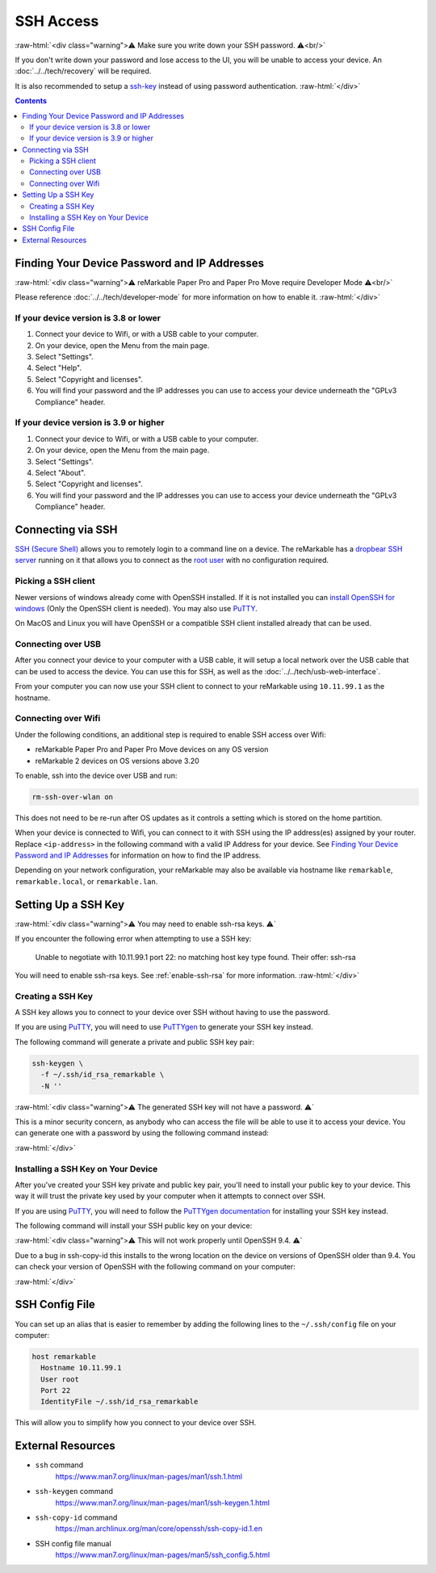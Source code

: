 ==========
SSH Access
==========

:raw-html:`<div class="warning">⚠️ Make sure you write down your SSH password. ⚠️<br/>`

If you don't write down your password and lose access to the UI, you will be unable to access your device. An :doc:`../../tech/recovery` will be required.

It is also recommended to setup a `ssh-key`_ instead of using password authentication.
:raw-html:`</div>`

.. contents:: Contents
   :local:
   :backlinks: none

Finding Your Device Password and IP Addresses
=============================================

:raw-html:`<div class="warning">⚠️ reMarkable Paper Pro and Paper Pro Move require Developer Mode ⚠️<br/>`

Please reference :doc:`../../tech/developer-mode` for more information on how to enable it.
:raw-html:`</div>`

If your device version is 3.8 or lower
--------------------------------------
1. Connect your device to Wifi, or with a USB cable to your computer.
2. On your device, open the Menu from the main page.
3. Select "Settings".
4. Select "Help".
5. Select "Copyright and licenses".
6. You will find your password and the IP addresses you can use to access your device underneath the "GPLv3 Compliance" header.

.. _ssh_info_3_9:

If your device version is 3.9 or higher
---------------------------------------
1. Connect your device to Wifi, or with a USB cable to your computer.
2. On your device, open the Menu from the main page.
3. Select "Settings".
4. Select "About".
5. Select "Copyright and licenses".
6. You will find your password and the IP addresses you can use to access your device underneath the "GPLv3 Compliance" header.


Connecting via SSH
==================

`SSH (Secure Shell) <https://en.wikipedia.org/wiki/Secure_Shell>`_ allows you to remotely login to a command line on a device. The reMarkable has a `dropbear SSH server <https://matt.ucc.asn.au/dropbear/dropbear.html>`_ running on it that allows you to connect as the `root user <https://en.wikipedia.org/wiki/Superuser>`_ with no configuration required.

Picking a SSH client
--------------------

Newer versions of windows already come with OpenSSH installed. If it is not installed you can `install OpenSSH for windows <https://learn.microsoft.com/en-us/windows-server/administration/openssh/openssh_install_firstuse?tabs=gui>`_ (Only the OpenSSH client is needed). You may also use `PuTTY <https://www.chiark.greenend.org.uk/~sgtatham/putty/>`_.

On MacOS and Linux you will have OpenSSH or a compatible SSH client installed already that can be used.

Connecting over USB
-------------------

After you connect your device to your computer with a USB cable, it will setup a local network over the USB cable that can be used to access the device. You can use this for SSH, as well as the :doc:`../../tech/usb-web-interface`.

From your computer you can now use your SSH client to connect to your reMarkable using ``10.11.99.1`` as the hostname.

.. tabs::

  .. code-tab:: bash Linux

    ssh root@10.11.99.1

  .. code-tab:: bash macOS

    ssh root@10.11.99.1

  .. code-tab:: bat Windows (CMD)

    ssh root@10.11.99.1

  .. code-tab:: pwsh Windows (PowerShell)

    ssh root@10.11.99.1

Connecting over Wifi
--------------------

Under the following conditions, an additional step is required to enable SSH access over Wifi:

- reMarkable Paper Pro and Paper Pro Move devices on any OS version
- reMarkable 2 devices on OS versions above 3.20

To enable, ssh into the device over USB and run:

.. code-block:: shell

  rm-ssh-over-wlan on

This does not need to be re-run after OS updates as it controls a setting which is stored on the home partition.

When your device is connected to Wifi, you can connect to it with SSH using the IP address(es) assigned by your router. Replace ``<ip-address>`` in the following command with a valid IP Address for your device. See `Finding Your Device Password and IP Addresses`_ for information on how to find the IP address.

.. tabs::

  .. code-tab:: bash Linux

    ssh root@<ip-address>

  .. code-tab:: bash macOS

    ssh root@<ip-address>

  .. code-tab:: bat Windows (CMD)

    ssh root@<ip-address>

  .. code-tab:: pwsh Windows (PowerShell)

    ssh root@<ip-address>

Depending on your network configuration, your reMarkable may also be available via hostname like ``remarkable``, ``remarkable.local``, or ``remarkable.lan``.

.. tabs::

  .. code-tab:: bash Linux

    ssh root@remarkable
    ssh root@remarkable.local
    ssh root@remarkable.lan

  .. code-tab:: bash macOS

    ssh root@remarkable
    ssh root@remarkable.local
    ssh root@remarkable.lan

  .. code-tab:: bat Windows (CMD)

    ssh root@remarkable
    ssh root@remarkable.local
    ssh root@remarkable.lan

  .. code-tab:: pwsh Windows (PowerShell)

    ssh root@remarkable
    ssh root@remarkable.local
    ssh root@remarkable.lan

.. _ssh-key:

Setting Up a SSH Key
====================

:raw-html:`<div class="warning">⚠️ You may need to enable ssh-rsa keys. ⚠️`

If you encounter the following error when attempting to use a SSH key:

  Unable to negotiate with 10.11.99.1 port 22: no matching host key type found. Their offer: ssh-rsa

You will need to enable ssh-rsa keys. See :ref:`enable-ssh-rsa` for more information.
:raw-html:`</div>`

Creating a SSH Key
-------------------

A SSH key allows you to connect to your device over SSH without having to use the password.

If you are using `PuTTY <https://www.chiark.greenend.org.uk/~sgtatham/putty/>`_, you will need to use `PuTTYgen <https://the.earth.li/~sgtatham/putty/0.78/htmldoc/Chapter8.html#pubkey-puttygen>`_ to generate your SSH key instead.

The following command will generate a private and public SSH key pair:

.. code-block:: shell

  ssh-keygen \
    -f ~/.ssh/id_rsa_remarkable \
    -N ''

.. tabs::

  .. code-tab:: bash Linux

    ssh-keygen \
      -f ~/.ssh/id_rsa_remarkable \
      -N ''

  .. code-tab:: bash macOS

    ssh-keygen \
      -f ~/.ssh/id_rsa_remarkable \
      -N ''

  .. code-tab:: bat Windows (CMD)

    ssh-keygen ^
      -f %userprofile%\.ssh\id_rsa_remarkable ^
      -N ""

  .. code-tab:: pwsh Windows (PowerShell)

    ssh-keygen `
      -f $env:USERPROFILE/.ssh/id_rsa_remarkable `
      -N ''

:raw-html:`<div class="warning">⚠️ The generated SSH key will not have a password. ⚠️`

This is a minor security concern, as anybody who can access the file will be able to use it to access your device. You can generate one with a password by using the following command instead:

.. tabs::

  .. code-tab:: bash Linux

    ssh-keygen -f ~/.ssh/id_rsa_remarkable

  .. code-tab:: bash macOS

    ssh-keygen -f ~/.ssh/id_rsa_remarkable

  .. code-tab:: bat Windows (CMD)

    ssh-keygen -f %userprofile%\.ssh\id_rsa_remarkable

  .. code-tab:: pwsh Windows (PowerShell)

    ssh-keygen -f $env:USERPROFILE/.ssh/id_rsa_remarkable

:raw-html:`</div>`

Installing a SSH Key on Your Device
-----------------------------------

After you've created your SSH key private and public key pair, you'll need to install your public key to your device. This way it will trust the private key used by your computer when it attempts to connect over SSH.

If you are using `PuTTY <https://www.chiark.greenend.org.uk/~sgtatham/putty/>`_, you will need to follow the `PuTTYgen documentation <https://the.earth.li/~sgtatham/putty/0.78/htmldoc/Chapter8.html#pubkey-gettingready>`_ for installing your SSH key instead.

The following command will install your SSH public key on your device:

.. tabs::

  .. code-tab:: bash Linux

    ssh-copy-id \
      -i ~/.ssh/id_rsa_remarkable \
      root@10.11.99.1

  .. code-tab:: bash macOS

    ssh-copy-id \
      -i ~/.ssh/id_rsa_remarkable \
      root@10.11.99.1

  .. code-tab:: bat Windows (CMD)

    ssh root@10.11.99.1 ^
      mkdir -p -m 700 /home/root/.ssh
    type %userprofile%\.ssh\id_rsa_remarkable.pub ^
    | ssh root@10.11.99.1 ^
      tee -a /home/root/.ssh/authorized_keys
    ssh root@10.11.99.1 ^
      chmod 600 /home/root/.ssh/authorized_keys

  .. code-tab:: pwsh Windows (PowerShell)

    ssh root@10.11.99.1 `
      mkdir -p -m 700 /home/root/.ssh
    type $env:USERPROFILE/.ssh/id_rsa_remarkable.pub `
    | ssh root@10.11.99.1 `
      tee -a /home/root/.ssh/authorized_keys
    ssh root@10.11.99.1 `
      chmod 600 /home/root/.ssh/authorized_keys

:raw-html:`<div class="warning">⚠️ This will not work properly until OpenSSH 9.4. ⚠️`

Due to a bug in ssh-copy-id this installs to the wrong location on the device on versions of OpenSSH older than 9.4. You can check your version of OpenSSH with the following command on your computer:


.. tabs::

  .. code-tab:: bash Linux

    ssh -V

  .. code-tab:: bash macOS

    ssh -V

  .. code-tab:: bat Windows (CMD)

    ssh -V

  .. code-tab:: pwsh Windows (PowerShell)

    ssh -V

.. raw:: html

  <p>For these versions you can use the following commands to install your public key instead:</p>

.. tabs::

  .. code-tab:: bash Linux

    ssh root@10.11.99.1 \
      mkdir -p -m 700 /home/root/.ssh
    cat ~/.ssh/id_rsa_remarkable.pub \
    | ssh root@10.11.99.1 \
      tee -a /home/root/.ssh/authorized_keys
    ssh root@10.11.99.1 \
      chmod 600 /home/root/.ssh/authorized_keys

  .. code-tab:: bash macOS

    ssh root@10.11.99.1 \
      mkdir -p -m 700 /home/root/.ssh
    cat ~/.ssh/id_rsa_remarkable.pub \
    | ssh root@10.11.99.1 \
      tee -a /home/root/.ssh/authorized_keys
    ssh root@10.11.99.1 \
      chmod 600 /home/root/.ssh/authorized_keys

  .. code-tab:: bat Windows (CMD)

    ssh root@10.11.99.1 ^
      mkdir -p -m 700 /home/root/.ssh
    type %userprofile%\.ssh\id_rsa_remarkable.pub ^
    | ssh root@10.11.99.1 ^
      tee -a /home/root/.ssh/authorized_keys
    ssh root@10.11.99.1 ^
      chmod 600 /home/root/.ssh/authorized_keys

  .. code-tab:: pwsh Windows (PowerShell)

    ssh root@10.11.99.1 `
      mkdir -p -m 700 /home/root/.ssh
    type $env:USERPROFILE/.ssh/id_rsa_remarkable.pub `
    | ssh root@10.11.99.1 `
      tee -a /home/root/.ssh/authorized_keys
    ssh root@10.11.99.1 `
      chmod 600 /home/root/.ssh/authorized_keys

:raw-html:`</div>`

.. _ssh_config:

SSH Config File
===============
You can set up an alias that is easier to remember by adding the following lines to the ``~/.ssh/config`` file on your computer:

.. code-block:: text

  host remarkable
    Hostname 10.11.99.1
    User root
    Port 22
    IdentityFile ~/.ssh/id_rsa_remarkable

This will allow you to simplify how you connect to your device over SSH.

.. tabs::

  .. code-tab:: bash Linux

    ssh remarkable

  .. code-tab:: bash macOS

    ssh remarkable

  .. code-tab:: bat Windows (CMD)

    ssh remarkable

  .. code-tab:: pwsh Windows (PowerShell)

    ssh remarkable

External Resources
==================

- ``ssh`` command
   https://www.man7.org/linux/man-pages/man1/ssh.1.html
- ``ssh-keygen`` command
   https://www.man7.org/linux/man-pages/man1/ssh-keygen.1.html
- ``ssh-copy-id`` command
   https://man.archlinux.org/man/core/openssh/ssh-copy-id.1.en
- SSH config file manual
   https://www.man7.org/linux/man-pages/man5/ssh_config.5.html
